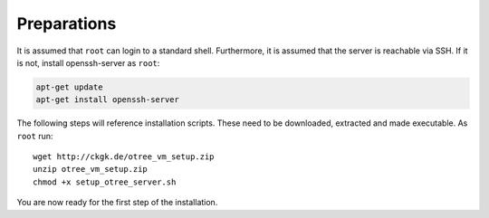 .. _preparations:

Preparations
============

It is assumed that ``root`` can login to a standard shell.
Furthermore, it is assumed that the server is reachable via SSH.
If it is not, install openssh-server as ``root``:

.. code-block:: bash

	apt-get update
	apt-get install openssh-server

The following steps will reference installation scripts. These need to be downloaded, extracted and made executable.
As ``root`` run::

	wget http://ckgk.de/otree_vm_setup.zip
	unzip otree_vm_setup.zip
	chmod +x setup_otree_server.sh

You are now ready for the first step of the installation.